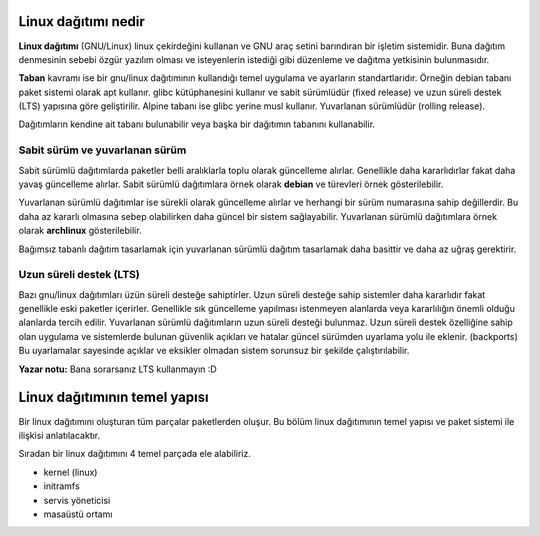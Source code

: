 Linux dağıtımı nedir
^^^^^^^^^^^^^^^^^^^^
**Linux dağıtımı** (GNU/Linux) linux çekirdeğini kullanan ve GNU araç setini barındıran bir işletim sistemidir.
Buna dağıtım denmesinin sebebi özgür yazılım olması ve isteyenlerin istediği gibi düzenleme ve dağıtma yetkisinin bulunmasıdır.

**Taban** kavramı ise bir gnu/linux dağıtımının kullandığı temel uygulama ve ayarların standartlarıdır.
Örneğin debian tabanı paket sistemi olarak apt kullanır.
glibc kütüphanesini kullanır ve sabit sürümlüdür (fixed release) ve uzun süreli destek (LTS) yapısına göre geliştirilir.
Alpine tabanı ise glibc yerine musl kullanır. Yuvarlanan sürümlüdür (rolling release).

Dağıtımların kendine ait tabanı bulunabilir veya başka bir dağıtımın tabanını kullanabilir.


Sabit sürüm ve yuvarlanan sürüm
+++++++++++++++++++++++++++++++
Sabit sürümlü dağıtımlarda paketler belli aralıklarla toplu olarak güncelleme alırlar. Genellikle daha kararlıdırlar fakat daha yavaş güncelleme alırlar.
Sabit sürümlü dağıtımlara örnek olarak **debian** ve türevleri örnek gösterilebilir.

Yuvarlanan sürümlü dağıtımlar ise sürekli olarak güncelleme alırlar ve herhangi bir sürüm numarasına sahip değillerdir. Bu daha az kararlı olmasına sebep olabilirken daha güncel bir sistem sağlayabilir.
Yuvarlanan sürümlü dağıtımlara örnek olarak **archlinux** gösterilebilir.

Bağımsız tabanlı dağıtım tasarlamak için yuvarlanan sürümlü dağıtım tasarlamak daha basittir ve daha az uğraş gerektirir.

Uzun süreli destek (LTS)
++++++++++++++++++++++++
Bazı gnu/linux dağıtımları üzün süreli desteğe sahiptirler. Uzun süreli desteğe sahip sistemler daha kararlıdır fakat genellikle eski paketler içerirler. 
Genellikle sık güncelleme yapılması istenmeyen alanlarda veya kararlılığın önemli olduğu alanlarda tercih edilir. Yuvarlanan sürümlü dağıtımların uzun süreli desteği bulunmaz.
Uzun süreli destek özelliğine sahip olan uygulama ve sistemlerde bulunan güvenlik açıkları ve hatalar güncel sürümden uyarlama yolu ile eklenir. (backports)
Bu uyarlamalar sayesinde açıklar ve eksikler olmadan sistem sorunsuz bir şekilde çalıştırılabilir.

**Yazar notu:** Bana sorarsanız LTS kullanmayın :D

Linux dağıtımının temel yapısı
^^^^^^^^^^^^^^^^^^^^^^^^^^^^^^
Bir linux dağıtımını oluşturan tüm parçalar paketlerden oluşur. Bu bölüm linux dağıtımının temel yapısı ve paket sistemi ile ilişkisi anlatılacaktır.

Sıradan bir linux dağıtımını 4 temel parçada ele alabiliriz.

* kernel (linux)
* initramfs
* servis yöneticisi
* masaüstü ortamı
